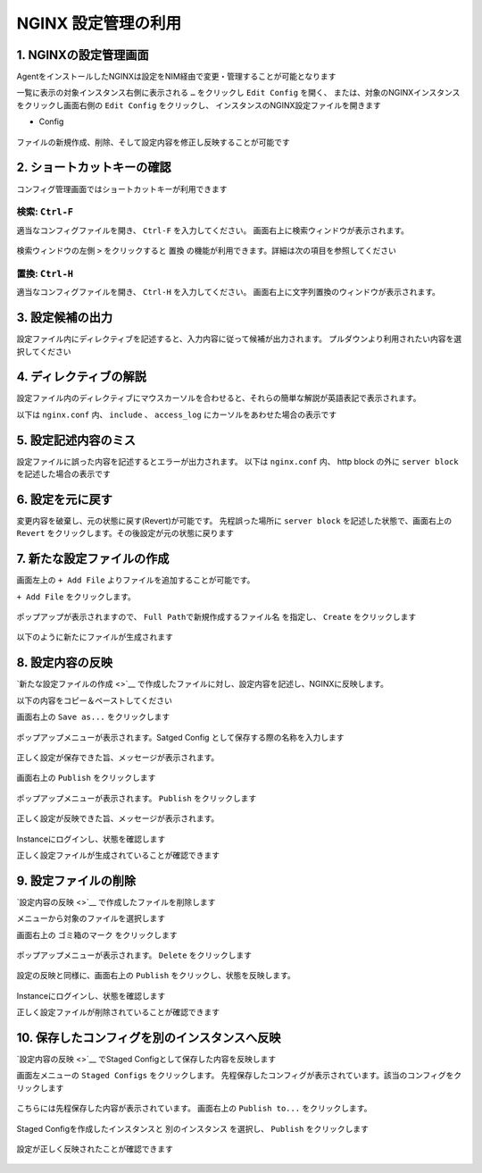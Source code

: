 NGINX 設定管理の利用
####


1. NGINXの設定管理画面
====

AgentをインストールしたNGINXは設定をNIM経由で変更・管理することが可能となります

一覧に表示の対象インスタンス右側に表示される ``…`` をクリックし ``Edit Config`` を開く、
または、対象のNGINXインスタンスをクリックし画面右側の ``Edit Config`` をクリックし、
インスタンスのNGINX設定ファイルを開きます

- Config

   .. image:: ./media/nim-editconfig.png
      :width: 400

   .. image:: ./media/nim-setting.png
      :width: 400

ファイルの新規作成、削除、そして設定内容を修正し反映することが可能です

2. ショートカットキーの確認
====

コンフィグ管理画面ではショートカットキーが利用できます

検索: ``Ctrl-F``
----

適当なコンフィグファイルを開き、 ``Ctrl-F`` を入力してください。
画面右上に検索ウィンドウが表示されます。

   .. image:: ./media/nim-setting-search.png
      :width: 400


検索ウィンドウの左側 ``>`` をクリックすると ``置換`` の機能が利用できます。詳細は次の項目を参照してください

置換: ``Ctrl-H``
----

適当なコンフィグファイルを開き、 ``Ctrl-H`` を入力してください。
画面右上に文字列置換のウィンドウが表示されます。

   .. image:: ./media/nim-setting-replace.png
      :width: 400

3. 設定候補の出力
====

設定ファイル内にディレクティブを記述すると、入力内容に従って候補が出力されます。
プルダウンより利用されたい内容を選択してください

   .. image:: ./media/nim-setting-candidate.png
      :width: 400

4. ディレクティブの解説
====

設定ファイル内のディレクティブにマウスカーソルを合わせると、それらの簡単な解説が英語表記で表示されます。

以下は ``nginx.conf`` 内、 ``include`` 、 ``access_log`` にカーソルをあわせた場合の表示です

   .. image:: ./media/nim-setting-commandsyntax.png
      :width: 400

5. 設定記述内容のミス
====

設定ファイルに誤った内容を記述するとエラーが出力されます。
以下は ``nginx.conf`` 内、 http block の外に ``server block`` を記述した場合の表示です

   .. image:: ./media/nim-setting-error.png
      :width: 400

6. 設定を元に戻す
====

変更内容を破棄し、元の状態に戻す(Revert)が可能です。
先程誤った場所に ``server block`` を記述した状態で、画面右上の ``Revert`` をクリックします。その後設定が元の状態に戻ります

   .. image:: ./media/nim-setting-revert.png
      :width: 400

7. 新たな設定ファイルの作成
====

画面左上の ``+ Add File`` よりファイルを追加することが可能です。

``+ Add File`` をクリックします。

   .. image:: ./media/nim-setting-addfile.png
      :width: 400

ポップアップが表示されますので、 ``Full Pathで新規作成するファイル名`` を指定し、 ``Create`` をクリックします

   .. image:: ./media/nim-setting-addfile2.png
      :width: 400

以下のように新たにファイルが生成されます

   .. image:: ./media/nim-setting-addfile3.png
      :width: 400

8. 設定内容の反映
====

`新たな設定ファイルの作成 <>`__ で作成したファイルに対し、設定内容を記述し、NGINXに反映します。

以下の内容をコピー＆ペーストしてください

.. code-block:: bash
  :linenos:
  :caption: 設定内容サンプル

  server {
    listen 81;
    return 200 "nim test";
  }

画面右上の ``Save as...`` をクリックします

   .. image:: ./media/nim-setting-save.png
      :width: 400

ポップアップメニューが表示されます。Satged Config として保存する際の名称を入力します

   .. image:: ./media/nim-setting-save2.png
      :width: 400

正しく設定が保存できた旨、メッセージが表示されます。

   .. image:: ./media/nim-setting-save3.png
      :width: 400

画面右上の ``Publish`` をクリックします

   .. image:: ./media/nim-setting-publish.png
      :width: 400

ポップアップメニューが表示されます。 ``Publish`` をクリックします

   .. image:: ./media/nim-setting-publish2.png
      :width: 400

正しく設定が反映できた旨、メッセージが表示されます。

   .. image:: ./media/nim-setting-publish3.png
      :width: 400

Instanceにログインし、状態を確認します

正しく設定ファイルが生成されていることが確認できます

.. code-block:: bash
  :linenos:
  :caption: 生成されたファイルの情報

  $ ls -l /etc/nginx/conf.d
  total 8
  -rw-r--r-- 1 root root        1508 Mar  7 15:58 default.conf
  -rw-r--r-- 1 root nginx-agent   51 Mar  7 15:58 nim-test.conf

.. code-block:: bash
  :linenos:
  :caption: 生成されたファイルの内容

  $ cat /etc/nginx/conf.d/nim-test.conf
  server {
    listen 81;
    return 200 "nim test";
  }

.. code-block:: bash
  :linenos:
  :caption: 反映された内容の確認

  $ curl localhost:81
  nim test


9. 設定ファイルの削除
====

`設定内容の反映 <>`__ で作成したファイルを削除します

メニューから対象のファイルを選択します

画面右上の ``ゴミ箱のマーク`` をクリックします

   .. image:: ./media/nim-setting-delete.png
      :width: 400

ポップアップメニューが表示されます。 ``Delete`` をクリックします

   .. image:: ./media/nim-setting-delete2.png
      :width: 400

設定の反映と同様に、画面右上の ``Publish`` をクリックし、状態を反映します。

   .. image:: ./media/nim-setting-delete3.png
      :width: 400

   .. image:: ./media/nim-setting-delete4.png
      :width: 400

Instanceにログインし、状態を確認します

正しく設定ファイルが削除されていることが確認できます

.. code-block:: bash
  :linenos:
  :caption: 生成されたファイルの情報

  $ ls -l /etc/nginx/conf.d
  total 8
  -rw-r--r-- 1 root root 1508 Mar  7 16:08 default.conf

.. code-block:: bash
  :linenos:
  :caption: 反映された内容の確認

  $ curl localhost:81
  curl: (7) Failed to connect to localhost port 81: Connection refused

10. 保存したコンフィグを別のインスタンスへ反映
====

`設定内容の反映 <>`__ でStaged Configとして保存した内容を反映します

画面左メニューの ``Staged Configs`` をクリックします。
先程保存したコンフィグが表示されています。該当のコンフィグをクリックします

   .. image:: ./media/nim-setting-stagedconfig.png
      :width: 400

こちらには先程保存した内容が表示されています。
画面右上の ``Publish to...`` をクリックします。

   .. image:: ./media/nim-setting-stagedconfig2.png
      :width: 400


Staged Configを作成したインスタンスと ``別のインスタンス`` を選択し、 ``Publish`` をクリックします

   .. image:: ./media/nim-setting-stagedconfig3.png
      :width: 400

設定が正しく反映されたことが確認できます

   .. image:: ./media/nim-setting-stagedconfig4.png
      :width: 400
